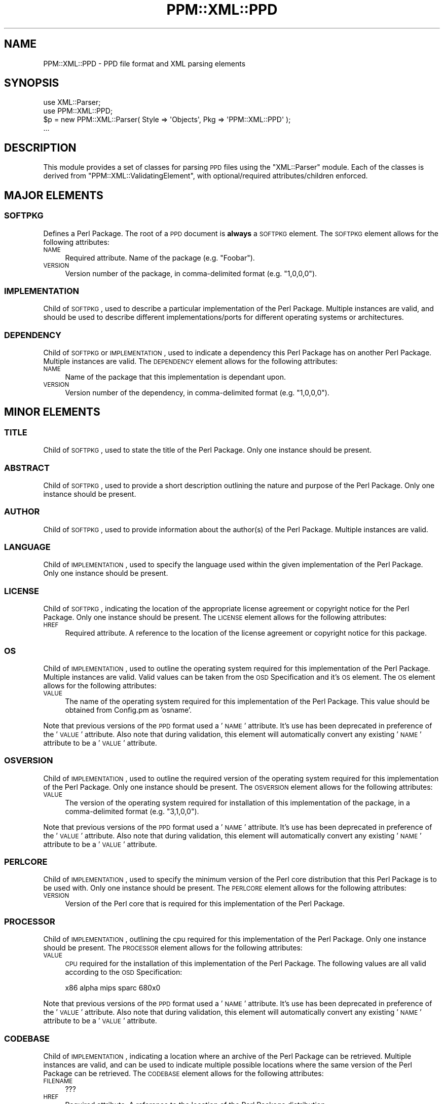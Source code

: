 .\" Automatically generated by Pod::Man 2.23 (Pod::Simple 3.14)
.\"
.\" Standard preamble:
.\" ========================================================================
.de Sp \" Vertical space (when we can't use .PP)
.if t .sp .5v
.if n .sp
..
.de Vb \" Begin verbatim text
.ft CW
.nf
.ne \\$1
..
.de Ve \" End verbatim text
.ft R
.fi
..
.\" Set up some character translations and predefined strings.  \*(-- will
.\" give an unbreakable dash, \*(PI will give pi, \*(L" will give a left
.\" double quote, and \*(R" will give a right double quote.  \*(C+ will
.\" give a nicer C++.  Capital omega is used to do unbreakable dashes and
.\" therefore won't be available.  \*(C` and \*(C' expand to `' in nroff,
.\" nothing in troff, for use with C<>.
.tr \(*W-
.ds C+ C\v'-.1v'\h'-1p'\s-2+\h'-1p'+\s0\v'.1v'\h'-1p'
.ie n \{\
.    ds -- \(*W-
.    ds PI pi
.    if (\n(.H=4u)&(1m=24u) .ds -- \(*W\h'-12u'\(*W\h'-12u'-\" diablo 10 pitch
.    if (\n(.H=4u)&(1m=20u) .ds -- \(*W\h'-12u'\(*W\h'-8u'-\"  diablo 12 pitch
.    ds L" ""
.    ds R" ""
.    ds C` ""
.    ds C' ""
'br\}
.el\{\
.    ds -- \|\(em\|
.    ds PI \(*p
.    ds L" ``
.    ds R" ''
'br\}
.\"
.\" Escape single quotes in literal strings from groff's Unicode transform.
.ie \n(.g .ds Aq \(aq
.el       .ds Aq '
.\"
.\" If the F register is turned on, we'll generate index entries on stderr for
.\" titles (.TH), headers (.SH), subsections (.SS), items (.Ip), and index
.\" entries marked with X<> in POD.  Of course, you'll have to process the
.\" output yourself in some meaningful fashion.
.ie \nF \{\
.    de IX
.    tm Index:\\$1\t\\n%\t"\\$2"
..
.    nr % 0
.    rr F
.\}
.el \{\
.    de IX
..
.\}
.\"
.\" Accent mark definitions (@(#)ms.acc 1.5 88/02/08 SMI; from UCB 4.2).
.\" Fear.  Run.  Save yourself.  No user-serviceable parts.
.    \" fudge factors for nroff and troff
.if n \{\
.    ds #H 0
.    ds #V .8m
.    ds #F .3m
.    ds #[ \f1
.    ds #] \fP
.\}
.if t \{\
.    ds #H ((1u-(\\\\n(.fu%2u))*.13m)
.    ds #V .6m
.    ds #F 0
.    ds #[ \&
.    ds #] \&
.\}
.    \" simple accents for nroff and troff
.if n \{\
.    ds ' \&
.    ds ` \&
.    ds ^ \&
.    ds , \&
.    ds ~ ~
.    ds /
.\}
.if t \{\
.    ds ' \\k:\h'-(\\n(.wu*8/10-\*(#H)'\'\h"|\\n:u"
.    ds ` \\k:\h'-(\\n(.wu*8/10-\*(#H)'\`\h'|\\n:u'
.    ds ^ \\k:\h'-(\\n(.wu*10/11-\*(#H)'^\h'|\\n:u'
.    ds , \\k:\h'-(\\n(.wu*8/10)',\h'|\\n:u'
.    ds ~ \\k:\h'-(\\n(.wu-\*(#H-.1m)'~\h'|\\n:u'
.    ds / \\k:\h'-(\\n(.wu*8/10-\*(#H)'\z\(sl\h'|\\n:u'
.\}
.    \" troff and (daisy-wheel) nroff accents
.ds : \\k:\h'-(\\n(.wu*8/10-\*(#H+.1m+\*(#F)'\v'-\*(#V'\z.\h'.2m+\*(#F'.\h'|\\n:u'\v'\*(#V'
.ds 8 \h'\*(#H'\(*b\h'-\*(#H'
.ds o \\k:\h'-(\\n(.wu+\w'\(de'u-\*(#H)/2u'\v'-.3n'\*(#[\z\(de\v'.3n'\h'|\\n:u'\*(#]
.ds d- \h'\*(#H'\(pd\h'-\w'~'u'\v'-.25m'\f2\(hy\fP\v'.25m'\h'-\*(#H'
.ds D- D\\k:\h'-\w'D'u'\v'-.11m'\z\(hy\v'.11m'\h'|\\n:u'
.ds th \*(#[\v'.3m'\s+1I\s-1\v'-.3m'\h'-(\w'I'u*2/3)'\s-1o\s+1\*(#]
.ds Th \*(#[\s+2I\s-2\h'-\w'I'u*3/5'\v'-.3m'o\v'.3m'\*(#]
.ds ae a\h'-(\w'a'u*4/10)'e
.ds Ae A\h'-(\w'A'u*4/10)'E
.    \" corrections for vroff
.if v .ds ~ \\k:\h'-(\\n(.wu*9/10-\*(#H)'\s-2\u~\d\s+2\h'|\\n:u'
.if v .ds ^ \\k:\h'-(\\n(.wu*10/11-\*(#H)'\v'-.4m'^\v'.4m'\h'|\\n:u'
.    \" for low resolution devices (crt and lpr)
.if \n(.H>23 .if \n(.V>19 \
\{\
.    ds : e
.    ds 8 ss
.    ds o a
.    ds d- d\h'-1'\(ga
.    ds D- D\h'-1'\(hy
.    ds th \o'bp'
.    ds Th \o'LP'
.    ds ae ae
.    ds Ae AE
.\}
.rm #[ #] #H #V #F C
.\" ========================================================================
.\"
.IX Title "PPM::XML::PPD 3"
.TH PPM::XML::PPD 3 "2006-11-06" "perl v5.12.3" "User Contributed Perl Documentation"
.\" For nroff, turn off justification.  Always turn off hyphenation; it makes
.\" way too many mistakes in technical documents.
.if n .ad l
.nh
.SH "NAME"
PPM::XML::PPD \- PPD file format and XML parsing elements
.SH "SYNOPSIS"
.IX Header "SYNOPSIS"
.Vb 2
\& use XML::Parser;
\& use PPM::XML::PPD;
\&
\& $p = new PPM::XML::Parser( Style => \*(AqObjects\*(Aq, Pkg => \*(AqPPM::XML::PPD\*(Aq );
\& ...
.Ve
.SH "DESCRIPTION"
.IX Header "DESCRIPTION"
This module provides a set of classes for parsing \s-1PPD\s0 files using the
\&\f(CW\*(C`XML::Parser\*(C'\fR module.  Each of the classes is derived from
\&\f(CW\*(C`PPM::XML::ValidatingElement\*(C'\fR, with optional/required attributes/children
enforced.
.SH "MAJOR ELEMENTS"
.IX Header "MAJOR ELEMENTS"
.SS "\s-1SOFTPKG\s0"
.IX Subsection "SOFTPKG"
Defines a Perl Package.  The root of a \s-1PPD\s0 document is \fBalways\fR a \s-1SOFTPKG\s0
element.  The \s-1SOFTPKG\s0 element allows for the following attributes:
.IP "\s-1NAME\s0" 4
.IX Item "NAME"
Required attribute.  Name of the package (e.g. \*(L"Foobar\*(R").
.IP "\s-1VERSION\s0" 4
.IX Item "VERSION"
Version number of the package, in comma-delimited format (e.g. \*(L"1,0,0,0\*(R").
.SS "\s-1IMPLEMENTATION\s0"
.IX Subsection "IMPLEMENTATION"
Child of \s-1SOFTPKG\s0, used to describe a particular implementation of the Perl
Package.  Multiple instances are valid, and should be used to describe
different implementations/ports for different operating systems or
architectures.
.SS "\s-1DEPENDENCY\s0"
.IX Subsection "DEPENDENCY"
Child of \s-1SOFTPKG\s0 or \s-1IMPLEMENTATION\s0, used to indicate a dependency this Perl
Package has on another Perl Package.  Multiple instances are valid.  The
\&\s-1DEPENDENCY\s0 element allows for the following attributes:
.IP "\s-1NAME\s0" 4
.IX Item "NAME"
Name of the package that this implementation is dependant upon.
.IP "\s-1VERSION\s0" 4
.IX Item "VERSION"
Version number of the dependency, in comma-delimited format (e.g. \*(L"1,0,0,0\*(R").
.SH "MINOR ELEMENTS"
.IX Header "MINOR ELEMENTS"
.SS "\s-1TITLE\s0"
.IX Subsection "TITLE"
Child of \s-1SOFTPKG\s0, used to state the title of the Perl Package.  Only one
instance should be present.
.SS "\s-1ABSTRACT\s0"
.IX Subsection "ABSTRACT"
Child of \s-1SOFTPKG\s0, used to provide a short description outlining the nature and
purpose of the Perl Package.  Only one instance should be present.
.SS "\s-1AUTHOR\s0"
.IX Subsection "AUTHOR"
Child of \s-1SOFTPKG\s0, used to provide information about the author(s) of the Perl
Package.  Multiple instances are valid.
.SS "\s-1LANGUAGE\s0"
.IX Subsection "LANGUAGE"
Child of \s-1IMPLEMENTATION\s0, used to specify the language used within the given
implementation of the Perl Package.  Only one instance should be present.
.SS "\s-1LICENSE\s0"
.IX Subsection "LICENSE"
Child of \s-1SOFTPKG\s0, indicating the location of the appropriate license agreement
or copyright notice for the Perl Package.  Only one instance should be
present.  The \s-1LICENSE\s0 element allows for the following attributes:
.IP "\s-1HREF\s0" 4
.IX Item "HREF"
Required attribute.  A reference to the location of the license agreement or
copyright notice for this package.
.SS "\s-1OS\s0"
.IX Subsection "OS"
Child of \s-1IMPLEMENTATION\s0, used to outline the operating system required for this
implementation of the Perl Package.  Multiple instances are valid.  Valid
values can be taken from the \s-1OSD\s0 Specification and it's \s-1OS\s0 element.  The \s-1OS\s0
element allows for the following attributes:
.IP "\s-1VALUE\s0" 4
.IX Item "VALUE"
The name of the operating system required for this implementation of the Perl
Package.  This value should be obtained from Config.pm as 'osname'.
.PP
Note that previous versions of the \s-1PPD\s0 format used a '\s-1NAME\s0' attribute.  It's
use has been deprecated in preference of the '\s-1VALUE\s0' attribute.  Also note that
during validation, this element will automatically convert any existing '\s-1NAME\s0'
attribute to be a '\s-1VALUE\s0' attribute.
.SS "\s-1OSVERSION\s0"
.IX Subsection "OSVERSION"
Child of \s-1IMPLEMENTATION\s0, used to outline the required version of the operating
system required for this implementation of the Perl Package.  Only one instance
should be present.  The \s-1OSVERSION\s0 element allows for the following attributes:
.IP "\s-1VALUE\s0" 4
.IX Item "VALUE"
The version of the operating system required for installation of this
implementation of the package, in a comma-delimited format (e.g. \*(L"3,1,0,0\*(R").
.PP
Note that previous versions of the \s-1PPD\s0 format used a '\s-1NAME\s0' attribute.  It's
use has been deprecated in preference of the '\s-1VALUE\s0' attribute.  Also note that
during validation, this element will automatically convert any existing '\s-1NAME\s0'
attribute to be a '\s-1VALUE\s0' attribute.
.SS "\s-1PERLCORE\s0"
.IX Subsection "PERLCORE"
Child of \s-1IMPLEMENTATION\s0, used to specify the minimum version of the Perl core
distribution that this Perl Package is to be used with.  Only one instance
should be present.  The \s-1PERLCORE\s0 element allows for the following attributes:
.IP "\s-1VERSION\s0" 4
.IX Item "VERSION"
Version of the Perl core that is required for this implementation of the Perl
Package.
.SS "\s-1PROCESSOR\s0"
.IX Subsection "PROCESSOR"
Child of \s-1IMPLEMENTATION\s0, outlining the cpu required for this implementation
of the Perl Package.  Only one instance should be present.  The \s-1PROCESSOR\s0
element allows for the following attributes:
.IP "\s-1VALUE\s0" 4
.IX Item "VALUE"
\&\s-1CPU\s0 required for the installation of this implementation of the Perl Package.
The following values are all valid according to the \s-1OSD\s0 Specification:
.Sp
.Vb 1
\& x86 alpha mips sparc 680x0
.Ve
.PP
Note that previous versions of the \s-1PPD\s0 format used a '\s-1NAME\s0' attribute.  It's
use has been deprecated in preference of the '\s-1VALUE\s0' attribute.  Also note that
during validation, this element will automatically convert any existing '\s-1NAME\s0'
attribute to be a '\s-1VALUE\s0' attribute.
.SS "\s-1CODEBASE\s0"
.IX Subsection "CODEBASE"
Child of \s-1IMPLEMENTATION\s0, indicating a location where an archive of the Perl
Package can be retrieved.  Multiple instances are valid, and can be used to
indicate multiple possible locations where the same version of the Perl Package
can be retrieved.  The \s-1CODEBASE\s0 element allows for the following attributes:
.IP "\s-1FILENAME\s0" 4
.IX Item "FILENAME"
???
.IP "\s-1HREF\s0" 4
.IX Item "HREF"
Required attribute.  A reference to the location of the Perl Package
distribution.
.SS "\s-1INSTALL\s0"
.IX Subsection "INSTALL"
Child of \s-1IMPLEMENTATION\s0, used to provide either a reference to an
installation script or a series of commands which can be used to install
the Perl Package once it has been retrieved.  If the \s-1EXEC\s0 attribute is not
specified, the value is assumed to be one or more commands, separated by
`;;'.  Each such command will be executed by the Perl `\fIsystem()\fR' function.
Only one instance should be present.  The \s-1INSTALL\s0 element allows for
the following attributes:
.IP "\s-1HREF\s0" 4
.IX Item "HREF"
Reference to an external script which should be retrieved and run as part
of the installation process.  Both filenames and URLs should be considered
valid.
.IP "\s-1EXEC\s0" 4
.IX Item "EXEC"
Name of interpreter/shell used to execute the installation script.
If the value of \s-1EXEC\s0 is `\s-1PPM_PERL\s0', the copy of Perl that is executing
\&\s-1PPM\s0 itself ($^X) is used to execute the install script.
.SS "\s-1UNINSTALL\s0"
.IX Subsection "UNINSTALL"
Child of \s-1IMPLEMENTATION\s0, used to provide either a reference to an
uninstallation script or a raw Perl script which can be used to uninstall the
Perl Package at a later point.  Only one instance should be present.  The
\&\s-1UNINSTALL\s0 element allows for the following attributs:
.IP "\s-1HREF\s0" 4
.IX Item "HREF"
Reference to an external script which should be retrieved and run as part of
the removal process.  Both filenames and URLs should be considered valid.
.IP "\s-1EXEC\s0" 4
.IX Item "EXEC"
Name of interpreter/shell used to execute the uninstallation script.
If the value of \s-1EXEC\s0 is `\s-1PPM_PERL\s0', the copy of Perl that is executing
\&\s-1PPM\s0 itself ($^X) is used to execute the install script.
.SH "DOCUMENT TYPE DEFINITION"
.IX Header "DOCUMENT TYPE DEFINITION"
The \s-1DTD\s0 for \s-1PPD\s0 documents is available from the ActiveState website and the
latest version can be found at http://www.ActiveState.com/PPM/DTD/ppd.dtd
.PP
This revision of the \f(CW\*(C`PPM::XML::PPD\*(C'\fR module implements the following \s-1DTD:\s0
.PP
.Vb 3
\& <!ELEMENT SOFTPKG   (ABSTRACT | AUTHOR | IMPLEMENTATION | LICENSE | TITLE)*>
\& <!ATTLIST SOFTPKG   NAME    CDATA #REQUIRED
\&                     VERSION CDATA #IMPLIED>
\&
\& <!ELEMENT TITLE     (#PCDATA)>
\&
\& <!ELEMENT ABSTRACT  (#PCDATA)>
\&
\& <!ELEMENT AUTHOR    (#PCDATA)>
\&
\& <!ELEMENT LICENSE   EMPTY>
\& <!ATTLIST LICENSE   HREF     CDATA #REQUIRED>
\&
\& <!ELEMENT IMPLEMENTATION    (CODEBASE | DEPENDENCY | LANGUAGE | OS |
\&                              OSVERSION | PERLCORE | PROCESSOR | INSTALL |
\&                              UNINSTALL) *>
\&
\& <!ELEMENT CODEBASE  EMPTY>
\& <!ATTLIST CODEBASE  FILENAME CDATA #IMPLIED
\&                     HREF     CDATA #REQUIRED>
\&
\& <!ELEMENT DEPENDENCY EMPTY>
\& <!ATTLIST DEPENDENCY VERSION CDATA #IMPLIED
\&                      NAME CDATA #REQUIRED>
\&
\& <!ELEMENT LANGUAGE  EMPTY>
\& <!ATTLIST LANGUAGE  VALUE CDATA #REQUIRED>
\&
\& <!ELEMENT OS        EMPTY>
\& <!ATTLIST OS        VALUE CDATA #REQUIRED>
\&
\& <!ELEMENT OSVERSION EMPTY>
\& <!ATTLIST OSVERSION VALUE CDATA #REQUIRED>
\&
\& <!ELEMENT PERLCORE  EMPTY>
\& <!ATTLIST PERLCORE  VERSION CDATA #REQUIRED>
\&
\& <!ELEMENT PROCESSOR EMPTY>
\& <!ATTLIST PROCESSOR VALUE CDATA #REQUIRED>
\&
\& <!ELEMENT INSTALL   (#PCDATA)>
\& <!ATTLIST INSTALL   HREF  CDATA #IMPLIED
\&                     EXEC  CDATA #IMPLIED>
\&
\& <!ELEMENT UNINSTALL (#PCDATA)>
\& <!ATTLIST UNINSTALL HREF  CDATA #IMPLIED
\&                     EXEC  CDATA #IMPLIED>
.Ve
.SH "SAMPLE PPD FILE"
.IX Header "SAMPLE PPD FILE"
The following is a sample \s-1PPD\s0 file describing the \f(CW\*(C`Math\-MatrixBool\*(C'\fR module.
Note that this may \fBnot\fR be a current/proper description of this module and is
for sample purposes only.
.PP
.Vb 10
\& <SOFTPKG NAME="Math\-MatrixBool" VERSION="4,2,0,0">
\&     <TITLE>Math\-MatrixBool</TITLE>
\&     <ABSTRACT>Easy manipulation of matrices of booleans (Boolean Algebra)</ABSTRACT>
\&     <AUTHOR>Steffen Beyer (sb@sdm.de)</AUTHOR>
\&     <LICENSE HREF="http://www.ActiveState.com/packages/Math\-MatrixBool/license.html" />
\&     <IMPLEMENTATION>
\&         <OS VALUE="WinNT" />
\&         <OS VALUE="Win95" />
\&         <PROCESSOR VALUE="x86" />
\&         <CODEBASE HREF="http://www.ActiveState.com/packages/Math\-MatrixBool/Math\-MatrixBool\-4.2\-bin\-1\-Win32.tar.gz" />
\&         <DEPENDENCY NAME="Bit\-Vector" />
\&         <INSTALL>
\&         </INSTALL>
\&         <UNINSTALL>
\&         </UNINSTALL>
\&     </IMPLEMENTATION>
\&
\&     <IMPLEMENTATION>
\&         <DEPENDENCY NAME="Bit\-Vector" />
\&         <CODEBASE HREF="&CPAN;/CPAN/modules/by\-module/Math/Math\-MatrixBool\-4.2.tar.gz" />
\&         <INSTALL>
\&             system("make"); ;;
\&             system("make test"); ;;
\&             system("make install"); ;;
\&         </INSTALL>
\&     </IMPLEMENTATION>
\& </SOFTPKG>
.Ve
.SH "KNOWN BUGS/ISSUES"
.IX Header "KNOWN BUGS/ISSUES"
Elements which are required to be empty (e.g. \s-1LICENSE\s0) are not enforced as
such.
.PP
Notations above about elements for which \*(L"only one instance\*(R" or \*(L"multiple
instances\*(R" are valid are not enforced; this primarily a guideline for
generating your own \s-1PPD\s0 files.
.SH "AUTHORS"
.IX Header "AUTHORS"
Graham TerMarsch <grahamt@ActiveState.com>
.PP
Murray Nesbitt <murrayn@ActiveState.com>
.PP
Dick Hardt <dick_hardt@ActiveState.com>
.SH "HISTORY"
.IX Header "HISTORY"
v0.1 \- Initial release
.SH "SEE ALSO"
.IX Header "SEE ALSO"
PPM::XML::ValidatingElement,
PPM::XML::Element,
XML::Parser,
\&\s-1OSD\s0 Specification (http://www.microsoft.com/standards/osd/)
